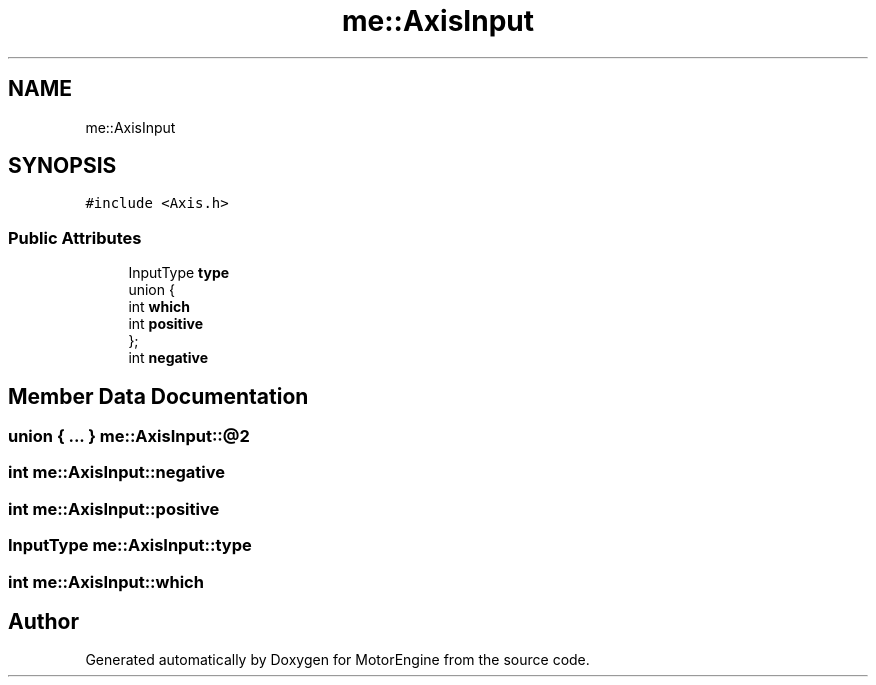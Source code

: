 .TH "me::AxisInput" 3 "Mon Apr 3 2023" "Version 0.2.1" "MotorEngine" \" -*- nroff -*-
.ad l
.nh
.SH NAME
me::AxisInput
.SH SYNOPSIS
.br
.PP
.PP
\fC#include <Axis\&.h>\fP
.SS "Public Attributes"

.in +1c
.ti -1c
.RI "InputType \fBtype\fP"
.br
.ti -1c
.RI "union {"
.br
.ti -1c
.RI "   int \fBwhich\fP"
.br
.ti -1c
.RI "   int \fBpositive\fP"
.br
.ti -1c
.RI "}; "
.br
.ti -1c
.RI "int \fBnegative\fP"
.br
.in -1c
.SH "Member Data Documentation"
.PP 
.SS "union  { \&.\&.\&. }  me::AxisInput::@2"

.SS "int me::AxisInput::negative"

.SS "int me::AxisInput::positive"

.SS "InputType me::AxisInput::type"

.SS "int me::AxisInput::which"


.SH "Author"
.PP 
Generated automatically by Doxygen for MotorEngine from the source code\&.
